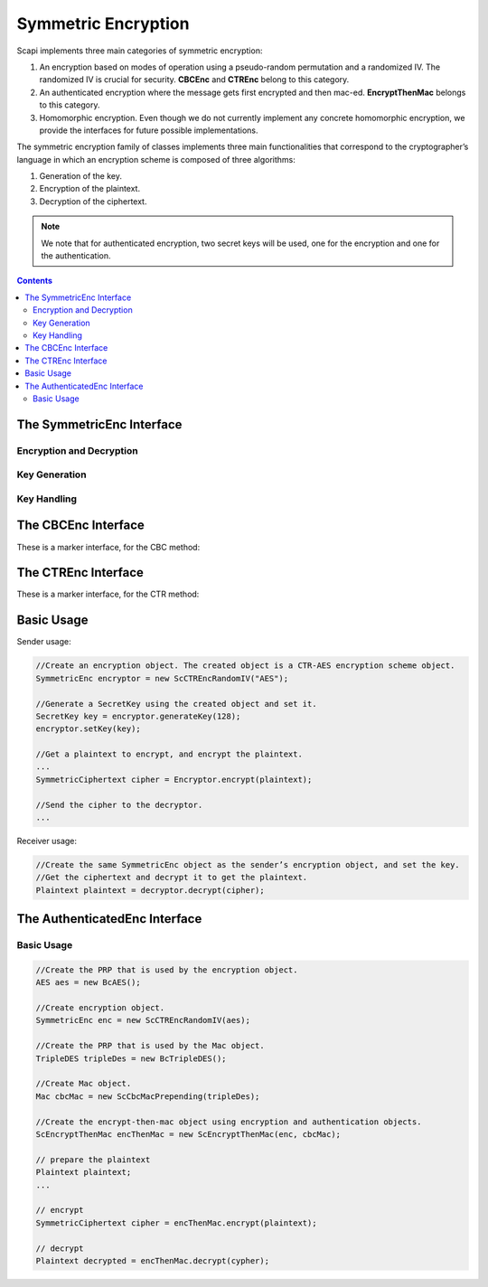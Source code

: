 Symmetric Encryption
====================

Scapi implements three main categories of symmetric encryption:

1. An encryption based on modes of operation using a pseudo-random permutation and a randomized IV. The randomized IV is crucial for security. **CBCEnc** and **CTREnc** belong to this category.

2. An authenticated encryption where the message gets first encrypted and then mac-ed. **EncryptThenMac** belongs to this category.

3. Homomorphic encryption. Even though we do not currently implement any concrete homomorphic encryption, we provide the interfaces for future possible implementations.

The symmetric encryption family of classes implements three main functionalities that correspond to the cryptographer’s language in which an encryption scheme is composed of three algorithms:

1. Generation of the key.

2. Encryption of the plaintext.

3. Decryption of the ciphertext.

.. note:: We note that for authenticated encryption, two secret keys will be used, one for the encryption and one for the authentication.

.. contents::

The SymmetricEnc Interface
--------------------------

.. java:type:: public interface SymmetricEnc extends Eav, Indistinguishable
   :package: edu.biu.scapi.midLayer.symmetricCrypto.encryption

   This is the main interface for the Symmetric Encryption family.
   Any symmetric encryption scheme belongs by default at least to the Eavsdropper Security Level and to the Indistinguishable Security Level.

Encryption and Decryption
~~~~~~~~~~~~~~~~~~~~~~~~~

.. java:method:: public SymmetricCiphertext encrypt(Plaintext plaintext)
   :outertype: SymmetricEnc

   Encrypts a plaintext. It lets the system choose the random IV.

   :param plaintext:
   :throws IllegalArgumentException: if the given plaintext does not match this encryption scheme.
   :throws IllegalStateException: if no secret key was set.
   :return: an IVCiphertext, which contains the IV used and the encrypted data.

.. java:method:: public SymmetricCiphertext encrypt(Plaintext plaintext, byte[] iv) throws IllegalBlockSizeException
   :outertype: SymmetricEnc

   This function encrypts a plaintext. It lets the user choose the random IV.

   :param plaintext:
   :param iv: random bytes to use in the encryption pf the message.
   :throws IllegalArgumentException: if the given plaintext does not match this encryption scheme.
   :throws IllegalBlockSizeException: if the given IV length is not as the block size.
   :throws IllegalStateException: if no secret key was set.
   :return: an IVCiphertext, which contains the IV used and the encrypted data.

.. java:method:: public Plaintext decrypt(SymmetricCiphertext ciphertext)
   :outertype: SymmetricEnc

   This function performs the decryption of a ciphertext returning the corresponding decrypted plaintext.

   :param ciphertext: The Ciphertext to decrypt.
   :throws IllegalArgumentException: if the given ciphertext does not match this encryption scheme.
   :throws IllegalStateException: if no secret key was set.
   :return: the decrypted plaintext.

Key Generation
~~~~~~~~~~~~~~

.. java:method:: public SecretKey generateKey(AlgorithmParameterSpec keyParams) throws InvalidParameterSpecException
   :outertype: SymmetricEnc

   Generates a secret key to initialize this symmetric encryption.

   :param keyParams: algorithmParameterSpec contains parameters for the key generation of this symmetric encryption.
   :throws InvalidParameterSpecException: if the given keyParams does not match this symmetric encryption.
   :return: the generated secret key.

.. java:method:: public SecretKey generateKey(int keySize)
   :outertype: SymmetricEnc

   Generates a secret key to initialize this symmetric encryption.

   :param keySize: is the required secret key size in bits.
   :return: the generated secret key.

Key Handling
~~~~~~~~~~~~

.. java:method:: public boolean isKeySet()
   :outertype: SymmetricEnc

   An object trying to use an instance of symmetric encryption needs to check if it has already been initialized.

   :return: true if the object was initialized by calling the function setKey.

.. java:method:: public void setKey(SecretKey secretKey) throws InvalidKeyException
   :outertype: SymmetricEnc

   Sets the secret key for this symmetric encryption. The key can be changed at any time.

   :param secretKey: secret key.
   :throws InvalidKeyException: if the given key does not match this encryption scheme.

The CBCEnc Interface
--------------------

These is a  marker interface, for the CBC method:

.. image:: ../_static/CBC.png
   :alt: CBC Mode

.. java:type:: public interface CBCEnc extends SymmetricEnc, Cpa
   :package: edu.biu.scapi.midLayer.symmetricCrypto.encryption

The CTREnc Interface
--------------------

These is a  marker interface, for the CTR method:

.. image:: ../_static/CTR.png
   :alt: CTR mode

.. java:type:: public interface CTREnc extends SymmetricEnc, Cpa
   :package: edu.biu.scapi.midLayer.symmetricCrypto.encryption

Basic Usage
-----------

Sender usage:

.. code-block:: java

    //Create an encryption object. The created object is a CTR-AES encryption scheme object.
    SymmetricEnc encryptor = new ScCTREncRandomIV("AES");

    //Generate a SecretKey using the created object and set it.
    SecretKey key = encryptor.generateKey(128); 
    encryptor.setKey(key);

    //Get a plaintext to encrypt, and encrypt the plaintext.
    ...
    SymmetricCiphertext cipher = Encryptor.encrypt(plaintext); 

    //Send the cipher to the decryptor.
    ...

Receiver usage:

.. code-block:: java

    //Create the same SymmetricEnc object as the sender’s encryption object, and set the key.
    //Get the ciphertext and decrypt it to get the plaintext.
    Plaintext plaintext = decryptor.decrypt(cipher);

The AuthenticatedEnc Interface
------------------------------

.. java:type:: public interface AuthenticatedEnc extends SymmetricEnc, Cca2
   :package: edu.biu.scapi.midLayer.symmetricCrypto.encryption

.. java:type:: public class ScEncryptThenMac implements AuthenticatedEnc
   :package: edu.biu.scapi.midLayer.symmetricCrypto.encryption

   This class implements a type of authenticated encryption: encrypt then mac.

   The encryption algorithm first encrypts the message and then calculates a mac on the encrypted message.

   The decrypt algorithm receives an encrypted message and a tag. It first verifies the encrypted message with the tag. If verifies, then it proceeds to decrypt using the underlying decrypt algorithm, if not returns a null response.

   This encryption scheme achieves Cca2 and NonMalleable security level.

Basic Usage
~~~~~~~~~~~

.. code-block:: java

    //Create the PRP that is used by the encryption object.
    AES aes = new BcAES();
    
    //Create encryption object.
    SymmetricEnc enc = new ScCTREncRandomIV(aes);
    
    //Create the PRP that is used by the Mac object.
    TripleDES tripleDes = new BcTripleDES(); 
    
    //Create Mac object.
    Mac cbcMac = new ScCbcMacPrepending(tripleDes);

    //Create the encrypt-then-mac object using encryption and authentication objects. 
    ScEncryptThenMac encThenMac = new ScEncryptThenMac(enc, cbcMac);
    
    // prepare the plaintext
    Plaintext plaintext;
    ...

    // encrypt
    SymmetricCiphertext cipher = encThenMac.encrypt(plaintext);

    // decrypt
    Plaintext decrypted = encThenMac.decrypt(cypher);
